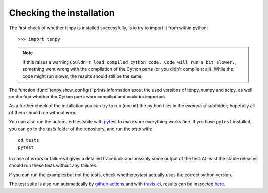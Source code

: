 Checking the installation
^^^^^^^^^^^^^^^^^^^^^^^^^

The first check of whether tenpy is installed successfully, is to try to import it from within python::

    >>> import tenpy

.. note ::

    If this raises a warning ``Couldn't load compiled cython code. Code will run a bit slower.``, something went wrong with
    the compilation of the Cython parts (or you didn't compile at all).
    While the code might run slower, the results should still be the same.

The function :func:`tenpy.show_config()` prints information about the used versions of tenpy, numpy and
scipy, as well on the fact whether the Cython parts were compiled and could be imported.

As a further check of the installation you can try to run (one of) the python files in the `examples/` subfolder;
hopefully all of them should run without error.

You can also run the automated testsuite with `pytest <http://pytest.org>`_ to make sure everything works fine.
If you have ``pytest`` installed, you can go to the `tests` folder of the repository, and run the tests with::

    cd tests
    pytest

In case of errors or failures it gives a detailed traceback and possibly some output of the test.
At least the stable releases should run these tests without any failures.

If you can run the examples but not the tests, check whether `pytest` actually uses the correct python version.

The test suite is also run automatically by `github actions <https://github.com/tenpy/tenpy/actions>`_ and with `travis-ci <https://travis-ci.org>`_, results can be inspected `here <https://travis-ci.org/tenpy/tenpy>`_.
